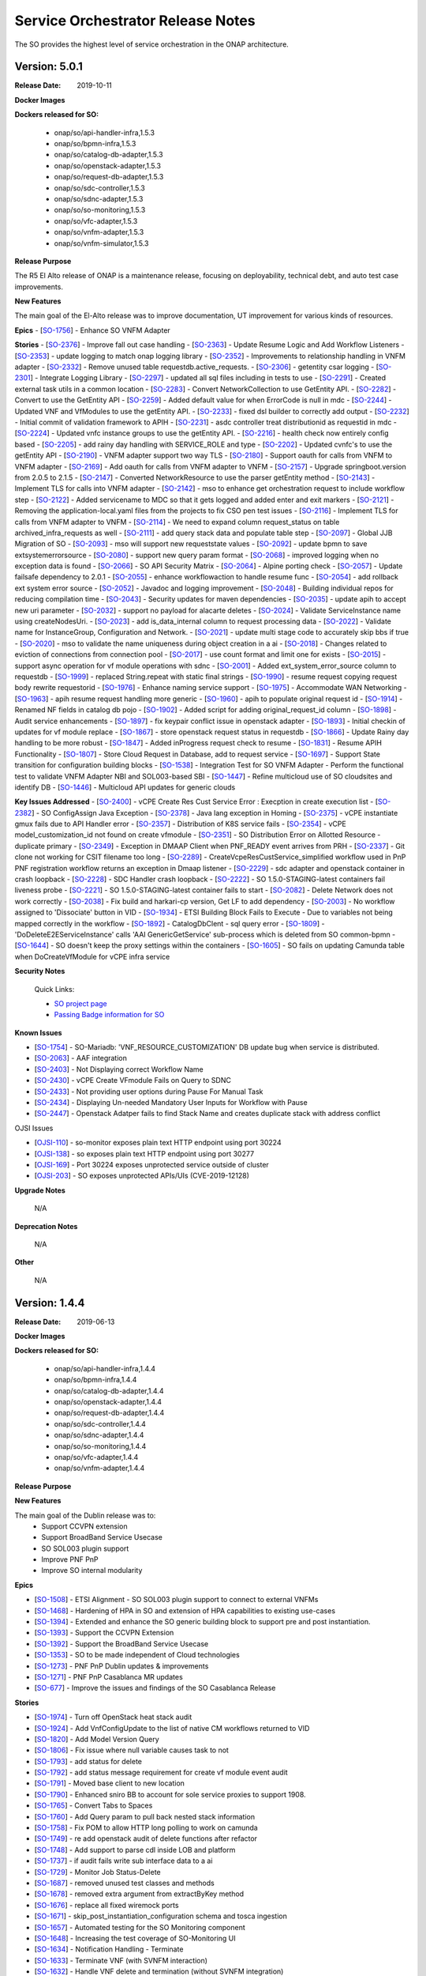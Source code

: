 .. This work is licensed under a Creative Commons Attribution 4.0 International License.
.. http://creativecommons.org/licenses/by/4.0
.. Copyright 2018 Huawei Intellectual Property.  All rights reserved.


Service Orchestrator Release Notes
==================================

The SO provides the highest level of service orchestration in the ONAP architecture.

Version: 5.0.1
-----------------------

:Release Date: 2019-10-11

**Docker Images**

**Dockers released for SO:**

 - onap/so/api-handler-infra,1.5.3
 - onap/so/bpmn-infra,1.5.3
 - onap/so/catalog-db-adapter,1.5.3
 - onap/so/openstack-adapter,1.5.3
 - onap/so/request-db-adapter,1.5.3
 - onap/so/sdc-controller,1.5.3
 - onap/so/sdnc-adapter,1.5.3
 - onap/so/so-monitoring,1.5.3
 - onap/so/vfc-adapter,1.5.3
 - onap/so/vnfm-adapter,1.5.3
 - onap/so/vnfm-simulator,1.5.3

**Release Purpose**

The R5 El Alto release of ONAP is a maintenance release, focusing on deployability, technical debt, and auto test case improvements.

**New Features**

The main goal of the El-Alto release was to improve documentation, UT improvement for various kinds of resources.

**Epics**
-  [`SO-1756 <https://jira.onap.org/browse/SO-1756>`__\ ] - Enhance SO VNFM Adapter

**Stories**
-  [`SO-2376 <https://jira.onap.org/browse/SO-2376>`__\ ] - Improve fall out case handling
-  [`SO-2363 <https://jira.onap.org/browse/SO-2363>`__\ ] - Update Resume Logic and Add Workflow Listeners
-  [`SO-2353 <https://jira.onap.org/browse/SO-2353>`__\ ] - update logging to match onap logging library
-  [`SO-2352 <https://jira.onap.org/browse/SO-2352>`__\ ] - Improvements to relationship handling in VNFM adapter
-  [`SO-2332 <https://jira.onap.org/browse/SO-2332>`__\ ] - Remove unused table requestdb.active_requests.
-  [`SO-2306 <https://jira.onap.org/browse/SO-2306>`__\ ] - getentity csar logging
-  [`SO-2301 <https://jira.onap.org/browse/SO-2301>`__\ ] - Integrate Logging Library
-  [`SO-2297 <https://jira.onap.org/browse/SO-2297>`__\ ] - updated all sql files including in tests to use
-  [`SO-2291 <https://jira.onap.org/browse/SO-2291>`__\ ] - Created external task utils in a common location
-  [`SO-2283 <https://jira.onap.org/browse/SO-2283>`__\ ] - Convert NetworkCollection to use GetEntity API.
-  [`SO-2282 <https://jira.onap.org/browse/SO-2282>`__\ ] - Convert to use the GetEntity API
-  [`SO-2259 <https://jira.onap.org/browse/SO-2259>`__\ ] - Added default value for when ErrorCode is null in mdc
-  [`SO-2244 <https://jira.onap.org/browse/SO-2244>`__\ ] - Updated VNF and VfModules to use the getEntity API.
-  [`SO-2233 <https://jira.onap.org/browse/SO-2233>`__\ ] - fixed dsl builder to correctly add output
-  [`SO-2232 <https://jira.onap.org/browse/SO-2232>`__\ ] - Initial commit of validation framework to APIH
-  [`SO-2231 <https://jira.onap.org/browse/SO-2231>`__\ ] - asdc controller treat distributionid as requestid in mdc
-  [`SO-2224 <https://jira.onap.org/browse/SO-2224>`__\ ] - Updated vnfc instance groups to use the getEntity API.
-  [`SO-2216 <https://jira.onap.org/browse/SO-2216>`__\ ] - health check now entirely config based
-  [`SO-2205 <https://jira.onap.org/browse/SO-2205>`__\ ] - add rainy day handling with SERVICE_ROLE and type
-  [`SO-2202 <https://jira.onap.org/browse/SO-2202>`__\ ] - Updated cvnfc's to use the getEntity API
-  [`SO-2190 <https://jira.onap.org/browse/SO-2190>`__\ ] - VNFM adapter support two way TLS
-  [`SO-2180 <https://jira.onap.org/browse/SO-2180>`__\ ] - Support oauth for calls from VNFM to VNFM adapter
-  [`SO-2169 <https://jira.onap.org/browse/SO-2169>`__\ ] - Add oauth for calls from VNFM adapter to VNFM
-  [`SO-2157 <https://jira.onap.org/browse/SO-2157>`__\ ] - Upgrade springboot.version from 2.0.5 to 2.1.5
-  [`SO-2147 <https://jira.onap.org/browse/SO-2147>`__\ ] - Converted NetworkResource to use the parser getEntity method
-  [`SO-2143 <https://jira.onap.org/browse/SO-2143>`__\ ] - Implement TLS for calls into VNFM adapter
-  [`SO-2142 <https://jira.onap.org/browse/SO-2142>`__\ ] - mso to enhance get orchestration request to include workflow step
-  [`SO-2122 <https://jira.onap.org/browse/SO-2122>`__\ ] - Added servicename to MDC so that it gets logged and added enter and exit markers
-  [`SO-2121 <https://jira.onap.org/browse/SO-2121>`__\ ] - Removing the application-local.yaml files from the projects to fix CSO pen test issues
-  [`SO-2116 <https://jira.onap.org/browse/SO-2116>`__\ ] - Implement TLS for calls from VNFM adapter to VNFM
-  [`SO-2114 <https://jira.onap.org/browse/SO-2114>`__\ ] - We need to expand column request_status on table archived_infra_requests as well
-  [`SO-2111 <https://jira.onap.org/browse/SO-2111>`__\ ] - add query stack data and populate table step
-  [`SO-2097 <https://jira.onap.org/browse/SO-2097>`__\ ] - Global JJB Migration of SO
-  [`SO-2093 <https://jira.onap.org/browse/SO-2093>`__\ ] - mso will support new requeststate values
-  [`SO-2092 <https://jira.onap.org/browse/SO-2092>`__\ ] - update bpmn to save extsystemerrorsource
-  [`SO-2080 <https://jira.onap.org/browse/SO-2080>`__\ ] - support new query param format
-  [`SO-2068 <https://jira.onap.org/browse/SO-2068>`__\ ] - improved logging when no exception data is found
-  [`SO-2066 <https://jira.onap.org/browse/SO-2066>`__\ ] - SO API Security Matrix
-  [`SO-2064 <https://jira.onap.org/browse/SO-2064>`__\ ] - Alpine porting check
-  [`SO-2057 <https://jira.onap.org/browse/SO-2057>`__\ ] - Update failsafe dependency to 2.0.1
-  [`SO-2055 <https://jira.onap.org/browse/SO-2055>`__\ ] - enhance workflowaction to handle resume func
-  [`SO-2054 <https://jira.onap.org/browse/SO-2054>`__\ ] - add rollback ext system error source
-  [`SO-2052 <https://jira.onap.org/browse/SO-2052>`__\ ] - Javadoc and logging improvement
-  [`SO-2048 <https://jira.onap.org/browse/SO-2048>`__\ ] - Building individual repos for reducing compilation time
-  [`SO-2043 <https://jira.onap.org/browse/SO-2043>`__\ ] - Security updates for maven dependencies
-  [`SO-2035 <https://jira.onap.org/browse/SO-2035>`__\ ] - update apih to accept new uri parameter
-  [`SO-2032 <https://jira.onap.org/browse/SO-2032>`__\ ] - support no payload for alacarte deletes
-  [`SO-2024 <https://jira.onap.org/browse/SO-2024>`__\ ] - Validate ServiceInstance name using createNodesUri.
-  [`SO-2023 <https://jira.onap.org/browse/SO-2023>`__\ ] - add is_data_internal column to request processing data
-  [`SO-2022 <https://jira.onap.org/browse/SO-2022>`__\ ] - Validate name for InstanceGroup, Configuration and Network.
-  [`SO-2021 <https://jira.onap.org/browse/SO-2021>`__\ ] - update multi stage code to accurately skip bbs if true
-  [`SO-2020 <https://jira.onap.org/browse/SO-2020>`__\ ] - mso to validate the name uniqueness during object creation in a ai
-  [`SO-2018 <https://jira.onap.org/browse/SO-2018>`__\ ] - Changes related to eviction of connections from connection pool
-  [`SO-2017 <https://jira.onap.org/browse/SO-2017>`__\ ] - use count format and limit one for exists
-  [`SO-2015 <https://jira.onap.org/browse/SO-2015>`__\ ] - support async operation for vf module operations with sdnc
-  [`SO-2001 <https://jira.onap.org/browse/SO-2001>`__\ ] - Added ext_system_error_source column to requestdb
-  [`SO-1999 <https://jira.onap.org/browse/SO-1999>`__\ ] - replaced String.repeat with static final strings
-  [`SO-1990 <https://jira.onap.org/browse/SO-1990>`__\ ] - resume request copying request body rewrite requestorid
-  [`SO-1976 <https://jira.onap.org/browse/SO-1976>`__\ ] - Enhance naming service support
-  [`SO-1975 <https://jira.onap.org/browse/SO-1975>`__\ ] - Accommodate WAN Networking
-  [`SO-1963 <https://jira.onap.org/browse/SO-1963>`__\ ] - apih resume request handling more generic
-  [`SO-1960 <https://jira.onap.org/browse/SO-1960>`__\ ] - apih to populate original request id
-  [`SO-1914 <https://jira.onap.org/browse/SO-1914>`__\ ] - Renamed NF fields in catalog db pojo
-  [`SO-1902 <https://jira.onap.org/browse/SO-1902>`__\ ] - Added script for adding original_request_id column
-  [`SO-1898 <https://jira.onap.org/browse/SO-1898>`__\ ] - Audit service enhancements
-  [`SO-1897 <https://jira.onap.org/browse/SO-1897>`__\ ] - fix keypair conflict issue in openstack adapter
-  [`SO-1893 <https://jira.onap.org/browse/SO-1893>`__\ ] - Initial checkin of updates for vf module replace
-  [`SO-1867 <https://jira.onap.org/browse/SO-1867>`__\ ] - store openstack request status in requestdb
-  [`SO-1866 <https://jira.onap.org/browse/SO-1866>`__\ ] - Update Rainy day handling to be more robust
-  [`SO-1847 <https://jira.onap.org/browse/SO-1847>`__\ ] - Added inProgress request check to resume
-  [`SO-1831 <https://jira.onap.org/browse/SO-1831>`__\ ] - Resume APIH Functionality
-  [`SO-1807 <https://jira.onap.org/browse/SO-1807>`__\ ] - Store Cloud Request in Database, add to request service
-  [`SO-1697 <https://jira.onap.org/browse/SO-1697>`__\ ] - Support State transition for configuration building blocks
-  [`SO-1538 <https://jira.onap.org/browse/SO-1538>`__\ ] - Integration Test for SO VNFM Adapter - Perform the functional test to validate VNFM Adapter NBI and SOL003-based SBI
-  [`SO-1447 <https://jira.onap.org/browse/SO-1447>`__\ ] - Refine multicloud use of SO cloudsites and identify DB
-  [`SO-1446 <https://jira.onap.org/browse/SO-1446>`__\ ] - Multicloud API updates for generic clouds

**Key Issues Addressed**
-  [`SO-2400 <https://jira.onap.org/browse/SO-2400>`__\ ] - vCPE Create Res Cust Service Error : Execption in create execution list
-  [`SO-2382 <https://jira.onap.org/browse/SO-2382>`__\ ] - SO ConfigAssign Java Exception
-  [`SO-2378 <https://jira.onap.org/browse/SO-2378>`__\ ] - Java lang exception in Homing
-  [`SO-2375 <https://jira.onap.org/browse/SO-2375>`__\ ] - vCPE instantiate gmux fails due to API Handler error
-  [`SO-2357 <https://jira.onap.org/browse/SO-2357>`__\ ] - Distribution of K8S service fails
-  [`SO-2354 <https://jira.onap.org/browse/SO-2354>`__\ ] - vCPE model_customization_id not found on create vfmodule
-  [`SO-2351 <https://jira.onap.org/browse/SO-2351>`__\ ] - SO Distribution Error on Allotted Resource - duplicate primary
-  [`SO-2349 <https://jira.onap.org/browse/SO-2349>`__\ ] - Exception in DMAAP Client when PNF_READY event arrives from PRH
-  [`SO-2337 <https://jira.onap.org/browse/SO-2337>`__\ ] - Git clone not working for CSIT filename too long
-  [`SO-2289 <https://jira.onap.org/browse/SO-2289>`__\ ] - CreateVcpeResCustService_simplified workflow used in PnP PNF registration workflow returns an exception in Dmaap listener
-  [`SO-2229 <https://jira.onap.org/browse/SO-2229>`__\ ] - sdc adapter and openstack container in crash loopback
-  [`SO-2228 <https://jira.onap.org/browse/SO-2228>`__\ ] - SDC Handler crash loopback
-  [`SO-2222 <https://jira.onap.org/browse/SO-2222>`__\ ] - SO 1.5.0-STAGING-latest containers fail liveness probe
-  [`SO-2221 <https://jira.onap.org/browse/SO-2221>`__\ ] - SO 1.5.0-STAGING-latest container fails to start
-  [`SO-2082 <https://jira.onap.org/browse/SO-2082>`__\ ] - Delete Network does not work correctly
-  [`SO-2038 <https://jira.onap.org/browse/SO-2038>`__\ ] - Fix build and harkari-cp version, Get LF to add dependency
-  [`SO-2003 <https://jira.onap.org/browse/SO-2003>`__\ ] - No workflow assigned to 'Dissociate' button in VID
-  [`SO-1934 <https://jira.onap.org/browse/SO-1934>`__\ ] - ETSI Building Block Fails to Execute - Due to variables not being mapped correctly in the workflow
-  [`SO-1892 <https://jira.onap.org/browse/SO-1892>`__\ ] - CatalogDbClent -  sql query error
-  [`SO-1809 <https://jira.onap.org/browse/SO-1809>`__\ ] - 'DoDeleteE2EServiceInstance' calls 'AAI GenericGetService' sub-process which is deleted from SO common-bpmn
-  [`SO-1644 <https://jira.onap.org/browse/SO-1644>`__\ ] - SO doesn't keep the proxy settings within the containers
-  [`SO-1605 <https://jira.onap.org/browse/SO-1605>`__\ ] - SO fails on updating Camunda table when DoCreateVfModule for vCPE infra service

**Security Notes**

 Quick Links:

 - `SO project page <https://wiki.onap.org/display/DW/Service+Orchestrator+Project>`_
 - `Passing Badge information for SO <https://bestpractices.coreinfrastructure.org/en/projects/1702>`_


**Known Issues**

-  [`SO-1754 <https://jira.onap.org/browse/SO-1754>`__\ ] - SO-Mariadb: 'VNF_RESOURCE_CUSTOMIZATION' DB update bug when service is distributed.
-  [`SO-2063 <https://jira.onap.org/browse/SO-2063>`__\ ] - AAF integration
-  [`SO-2403 <https://jira.onap.org/browse/SO-2403>`__\ ] - Not Displaying correct Workflow Name
-  [`SO-2430 <https://jira.onap.org/browse/SO-2430>`__\ ] - vCPE Create VFmodule Fails on Query to SDNC
-  [`SO-2433 <https://jira.onap.org/browse/SO-2433>`__\ ] - Not providing user options during Pause For Manual Task
-  [`SO-2434 <https://jira.onap.org/browse/SO-2434>`__\ ] - Displaying Un-needed Mandatory User Inputs for Workflow with Pause
-  [`SO-2447 <https://jira.onap.org/browse/SO-2447>`__\ ] - Openstack Adatper fails to find Stack Name and creates duplicate stack with address conflict

OJSI Issues

-  [`OJSI-110 <https://jira.onap.org/browse/OJSI-110>`__\ ] - so-monitor exposes plain text HTTP endpoint using port 30224
-  [`OJSI-138 <https://jira.onap.org/browse/OJSI-138>`__\ ] - so exposes plain text HTTP endpoint using port 30277
-  [`OJSI-169 <https://jira.onap.org/browse/OJSI-169>`__\ ] - Port 30224 exposes unprotected service outside of cluster
-  [`OJSI-203 <https://jira.onap.org/browse/OJSI-203>`__\ ] - SO exposes unprotected APIs/UIs (CVE-2019-12128)


**Upgrade Notes**

	N/A

**Deprecation Notes**

	N/A

**Other**

	N/A


Version: 1.4.4
-----------------------

:Release Date: 2019-06-13

**Docker Images**

**Dockers released for SO:**

 - onap/so/api-handler-infra,1.4.4
 - onap/so/bpmn-infra,1.4.4
 - onap/so/catalog-db-adapter,1.4.4
 - onap/so/openstack-adapter,1.4.4
 - onap/so/request-db-adapter,1.4.4
 - onap/so/sdc-controller,1.4.4
 - onap/so/sdnc-adapter,1.4.4
 - onap/so/so-monitoring,1.4.4
 - onap/so/vfc-adapter,1.4.4
 - onap/so/vnfm-adapter,1.4.4

**Release Purpose**


**New Features**

The main goal of the Dublin release was to:
    - Support CCVPN extension
    - Support BroadBand Service Usecase
    - SO SOL003 plugin support
    - Improve PNF PnP
    - Improve SO internal modularity

**Epics**

-  [`SO-1508 <https://jira.onap.org/browse/SO-1508>`__\ ] - ETSI Alignment - SO SOL003 plugin support to connect to external VNFMs
-  [`SO-1468 <https://jira.onap.org/browse/SO-1468>`__\ ] - Hardening of HPA in SO and extension of HPA capabilities to existing use-cases
-  [`SO-1394 <https://jira.onap.org/browse/SO-1394>`__\ ] - Extended and enhance the SO generic building block to support pre and post instantiation.
-  [`SO-1393 <https://jira.onap.org/browse/SO-1393>`__\ ] - Support the CCVPN Extension
-  [`SO-1392 <https://jira.onap.org/browse/SO-1392>`__\ ] - Support the BroadBand Service Usecase
-  [`SO-1353 <https://jira.onap.org/browse/SO-1353>`__\ ] - SO to be made independent of Cloud technologies
-  [`SO-1273 <https://jira.onap.org/browse/SO-1273>`__\ ] - PNF PnP Dublin updates & improvements
-  [`SO-1271 <https://jira.onap.org/browse/SO-1271>`__\ ] - PNF PnP Casablanca MR updates
-  [`SO-677  <https://jira.onap.org/browse/SO-677>`__\ ] - Improve the issues and findings of the SO Casablanca Release

**Stories**

-  [`SO-1974 <https://jira.onap.org/browse/SO-1974>`__\ ] - Turn off OpenStack heat stack audit
-  [`SO-1924 <https://jira.onap.org/browse/SO-1924>`__\ ] - Add VnfConfigUpdate to the list of native CM workflows returned to VID
-  [`SO-1820 <https://jira.onap.org/browse/SO-1820>`__\ ] - Add Model Version Query
-  [`SO-1806 <https://jira.onap.org/browse/SO-1806>`__\ ] - Fix issue where null variable causes task to not
-  [`SO-1793 <https://jira.onap.org/browse/SO-1793>`__\ ] - add status for delete
-  [`SO-1792 <https://jira.onap.org/browse/SO-1792>`__\ ] - add status message requirement for create vf module event audit
-  [`SO-1791 <https://jira.onap.org/browse/SO-1791>`__\ ] - Moved base client to new location
-  [`SO-1790 <https://jira.onap.org/browse/SO-1790>`__\ ] - Enhanced sniro BB to account for sole service proxies to support 1908.
-  [`SO-1765 <https://jira.onap.org/browse/SO-1765>`__\ ] - Convert Tabs to Spaces
-  [`SO-1760 <https://jira.onap.org/browse/SO-1760>`__\ ] - Add Query param to pull back nested stack information
-  [`SO-1758 <https://jira.onap.org/browse/SO-1758>`__\ ] - Fix POM to allow HTTP long polling to work on camunda
-  [`SO-1749 <https://jira.onap.org/browse/SO-1749>`__\ ] - re add openstack audit of delete functions after refactor
-  [`SO-1748 <https://jira.onap.org/browse/SO-1748>`__\ ] - Add support to parse cdl inside LOB and platform
-  [`SO-1737 <https://jira.onap.org/browse/SO-1737>`__\ ] - if audit fails write sub interface data to a ai
-  [`SO-1729 <https://jira.onap.org/browse/SO-1729>`__\ ] - Monitor Job Status-Delete
-  [`SO-1687 <https://jira.onap.org/browse/SO-1687>`__\ ] - removed unused test classes and methods
-  [`SO-1678 <https://jira.onap.org/browse/SO-1678>`__\ ] - removed extra argument from extractByKey method
-  [`SO-1676 <https://jira.onap.org/browse/SO-1676>`__\ ] - replace all fixed wiremock ports
-  [`SO-1671 <https://jira.onap.org/browse/SO-1671>`__\ ] - skip_post_instantiation_configuration schema and tosca ingestion
-  [`SO-1657 <https://jira.onap.org/browse/SO-1657>`__\ ] - Automated testing for the SO Monitoring component
-  [`SO-1648 <https://jira.onap.org/browse/SO-1648>`__\ ] - Increasing the test coverage of SO-Monitoring UI
-  [`SO-1634 <https://jira.onap.org/browse/SO-1634>`__\ ] - Notification Handling - Terminate
-  [`SO-1633 <https://jira.onap.org/browse/SO-1633>`__\ ] - Terminate VNF (with SVNFM interaction)
-  [`SO-1632 <https://jira.onap.org/browse/SO-1632>`__\ ] - Handle VNF delete and termination (without SVNFM integration)
-  [`SO-1630 <https://jira.onap.org/browse/SO-1630>`__\ ] - Monitor Job Status-Create
-  [`SO-1629 <https://jira.onap.org/browse/SO-1629>`__\ ] - Notification Handling - Instantiate
-  [`SO-1628 <https://jira.onap.org/browse/SO-1628>`__\ ] - Handle Notification Subscription
-  [`SO-1627 <https://jira.onap.org/browse/SO-1627>`__\ ] - Create relationship between esr-vnfm and generic-vnf in AAI
-  [`SO-1626 <https://jira.onap.org/browse/SO-1626>`__\ ] - Monitor Node Status
-  [`SO-1625 <https://jira.onap.org/browse/SO-1625>`__\ ] - Handle Grant Request (Without Homing/OOF)
-  [`SO-1624 <https://jira.onap.org/browse/SO-1624>`__\ ] - Instantiate VNF (with SVNFM Interaction)
-  [`SO-1623 <https://jira.onap.org/browse/SO-1623>`__\ ] - Handle Create VNF request in VNFM adapter
-  [`SO-1622 <https://jira.onap.org/browse/SO-1622>`__\ ] - Check for existing VNF (with SVNFM Interaction)
-  [`SO-1621 <https://jira.onap.org/browse/SO-1621>`__\ ] - Create placeholder implementation for create VNF (without SVNFM interaction)
-  [`SO-1620 <https://jira.onap.org/browse/SO-1620>`__\ ] - Create Shell Adapter
-  [`SO-1619 <https://jira.onap.org/browse/SO-1619>`__\ ] - Create SO VNFM Adapter Northbound Interface using Swagger
-  [`SO-1618 <https://jira.onap.org/browse/SO-1618>`__\ ] - SVNFM Simulator
-  [`SO-1616 <https://jira.onap.org/browse/SO-1616>`__\ ] - Add instance group support to SO
-  [`SO-1604 <https://jira.onap.org/browse/SO-1604>`__\ ] - SO Catalog Enhancement to support CDS Meta Data for VNF/PNF and PNF Tosca Ingestion
-  [`SO-1598 <https://jira.onap.org/browse/SO-1598>`__\ ] - add equals and hashcode support to dslquerybuilder
-  [`SO-1597 <https://jira.onap.org/browse/SO-1597>`__\ ] - improvements to audit inventory feature
-  [`SO-1596 <https://jira.onap.org/browse/SO-1596>`__\ ] - query clients now have more useable result methods
-  [`SO-1590 <https://jira.onap.org/browse/SO-1590>`__\ ] - skip cloud region validation for 1906
-  [`SO-1589 <https://jira.onap.org/browse/SO-1589>`__\ ] - flow validators can now be skipped via an annotation
-  [`SO-1582 <https://jira.onap.org/browse/SO-1582>`__\ ] - vnf spin up gr api vnf s base module fails
-  [`SO-1573 <https://jira.onap.org/browse/SO-1573>`__\ ] - Abstract for CDS Implementation
-  [`SO-1569 <https://jira.onap.org/browse/SO-1569>`__\ ] - do not attempt to commit empty transactions
-  [`SO-1538 <https://jira.onap.org/browse/SO-1538>`__\ ] - Integration Test for SO VNFM Adapter - Perform the functional test to validate VNFM Adapter NBI and SOL003-based SBI
-  [`SO-1534 <https://jira.onap.org/browse/SO-1534>`__\ ] - Create Pre Building Block validator to check if cloud-region orchestration-disabled is true
-  [`SO-1533 <https://jira.onap.org/browse/SO-1533>`__\ ] - flowvaldiator will allow more flexible filtering
-  [`SO-1512 <https://jira.onap.org/browse/SO-1512>`__\ ] - Added Camunda migration scripts and updated camunda springboot version
-  [`SO-1506 <https://jira.onap.org/browse/SO-1506>`__\ ] - E2E Automation - Extend PNF workflow with post-instantiation configuration
-  [`SO-1501 <https://jira.onap.org/browse/SO-1501>`__\ ] - add new functionality to aai client
-  [`SO-1495 <https://jira.onap.org/browse/SO-1495>`__\ ] - made max retries configurable via mso config repo
-  [`SO-1493 <https://jira.onap.org/browse/SO-1493>`__\ ] - restructure a&ai client
-  [`SO-1487 <https://jira.onap.org/browse/SO-1487>`__\ ] - added license headers to various java files
-  [`SO-1485 <https://jira.onap.org/browse/SO-1485>`__\ ] - add DSL endpoint support to A&AI Client
-  [`SO-1483 <https://jira.onap.org/browse/SO-1483>`__\ ] - SO to support a new GRPC client for container to container communication
-  [`SO-1482 <https://jira.onap.org/browse/SO-1482>`__\ ] - SO Generic Building Block to support config deploy action for CONFIGURE Step
-  [`SO-1481 <https://jira.onap.org/browse/SO-1481>`__\ ] - Generic Bulding block for assign shall trigger controller for config assign action
-  [`SO-1477 <https://jira.onap.org/browse/SO-1477>`__\ ] - AAF support for SO
-  [`SO-1476 <https://jira.onap.org/browse/SO-1476>`__\ ] - Do not process vf module being created when building an index
-  [`SO-1475 <https://jira.onap.org/browse/SO-1475>`__\ ] - store raw distribution notification in db
-  [`SO-1474 <https://jira.onap.org/browse/SO-1474>`__\ ] - Test Issue
-  [`SO-1469 <https://jira.onap.org/browse/SO-1469>`__\ ] - Refactor OOF Homing to Java
-  [`SO-1462 <https://jira.onap.org/browse/SO-1462>`__\ ] - Clean up AT&T Acronyms from Unit tests for audit
-  [`SO-1459 <https://jira.onap.org/browse/SO-1459>`__\ ] - add maven build properties to spring actuator
-  [`SO-1456 <https://jira.onap.org/browse/SO-1456>`__\ ] - prototype fetching resources from openstack and compare to a ai
-  [`SO-1452 <https://jira.onap.org/browse/SO-1452>`__\ ] - added list of flows to execution for cockpit
-  [`SO-1451 <https://jira.onap.org/browse/SO-1451>`__\ ] - Updated the SDC API call with the ECOMP OE from AAI
-  [`SO-1450 <https://jira.onap.org/browse/SO-1450>`__\ ] - support for secure communications between SO and Multicloud
-  [`SO-1447 <https://jira.onap.org/browse/SO-1447>`__\ ] - Refine multicloud use of SO cloudsites and identify DB
-  [`SO-1446 <https://jira.onap.org/browse/SO-1446>`__\ ] - Multicloud API updates for generic clouds
-  [`SO-1445 <https://jira.onap.org/browse/SO-1445>`__\ ] - Multicloud support for volume groups and networks
-  [`SO-1444 <https://jira.onap.org/browse/SO-1444>`__\ ] - AAI update after vfmodule creation
-  [`SO-1443 <https://jira.onap.org/browse/SO-1443>`__\ ] - Prepare user_directives for multicloud API
-  [`SO-1442 <https://jira.onap.org/browse/SO-1442>`__\ ] - Prepare sdnc_directives for multicloud API
-  [`SO-1441 <https://jira.onap.org/browse/SO-1441>`__\ ] - Handle distribution of service with generic cloud artifacts
-  [`SO-1436 <https://jira.onap.org/browse/SO-1436>`__\ ] - removed unnecessary repository from pom.xml
-  [`SO-1432 <https://jira.onap.org/browse/SO-1432>`__\ ] - duplicate add custom object support to a ai client
-  [`SO-1431 <https://jira.onap.org/browse/SO-1431>`__\ ] - Test issue 1
-  [`SO-1429 <https://jira.onap.org/browse/SO-1429>`__\ ] - add custom object support to a ai client
-  [`SO-1427 <https://jira.onap.org/browse/SO-1427>`__\ ] - Fix to include alloc pool from dhcpStart/end on reqs
-  [`SO-1426 <https://jira.onap.org/browse/SO-1426>`__\ ] - Upgraded tosca parser to version 1.4.8 and updated imports
-  [`SO-1425 <https://jira.onap.org/browse/SO-1425>`__\ ] - Re-Factor DMAAP Credentials to use encrypted auth
-  [`SO-1421 <https://jira.onap.org/browse/SO-1421>`__\ ] - Support for SO->ExtAPI interface/API
-  [`SO-1414 <https://jira.onap.org/browse/SO-1414>`__\ ] - update all inprogress checks in apih handler
-  [`SO-1413 <https://jira.onap.org/browse/SO-1413>`__\ ] - replaced org.mockito.Matchers with ArgumentMatchers
-  [`SO-1411 <https://jira.onap.org/browse/SO-1411>`__\ ] - Test Issue
-  [`SO-1409 <https://jira.onap.org/browse/SO-1409>`__\ ] - added in validation for number of keys provided
-  [`SO-1405 <https://jira.onap.org/browse/SO-1405>`__\ ] - apih infra shall ensure data for si matches on macro requests
-  [`SO-1404 <https://jira.onap.org/browse/SO-1404>`__\ ] - covert sync calls for create and delete network to async
-  [`SO-1395 <https://jira.onap.org/browse/SO-1395>`__\ ] - E2E Automation - PreInstatition and PostInstatition use cases
-  [`SO-1389 <https://jira.onap.org/browse/SO-1389>`__\ ] - added mso-request-id when calling SDNCHandler subflow
-  [`SO-1388 <https://jira.onap.org/browse/SO-1388>`__\ ] - descriptive messages now returned by validator
-  [`SO-1387 <https://jira.onap.org/browse/SO-1387>`__\ ] - naming ms client fixes
-  [`SO-1385 <https://jira.onap.org/browse/SO-1385>`__\ ] - removed retired A&AI versions from codebase
-  [`SO-1384 <https://jira.onap.org/browse/SO-1384>`__\ ] - sdnc handler was not sending workflow exception upwards
-  [`SO-1383 <https://jira.onap.org/browse/SO-1383>`__\ ] - refactored validator to be more generic
-  [`SO-1381 <https://jira.onap.org/browse/SO-1381>`__\ ] - Quality of Life logging improvements
-  [`SO-1380 <https://jira.onap.org/browse/SO-1380>`__\ ] - Service Proxy Consolidation
-  [`SO-1379 <https://jira.onap.org/browse/SO-1379>`__\ ] - Add validation for vnfs before WorkflowAction starts
-  [`SO-1378 <https://jira.onap.org/browse/SO-1378>`__\ ] - get subnet sequence number from A&AI
-  [`SO-1377 <https://jira.onap.org/browse/SO-1377>`__\ ] - Re-enable Actuator for Springboot 2.0
-  [`SO-1376 <https://jira.onap.org/browse/SO-1376>`__\ ] - Created sniro request pojos for homingV2 flow
-  [`SO-1370 <https://jira.onap.org/browse/SO-1370>`__\ ] - Preparation for next scale-out after successful instantiation of the current scale-out operation
-  [`SO-1369 <https://jira.onap.org/browse/SO-1369>`__\ ] - Processing of configuration parameters during instantiation and scale-out
-  [`SO-1368 <https://jira.onap.org/browse/SO-1368>`__\ ] - VNF Health check during scale-out to be made as a separate workflow
-  [`SO-1367 <https://jira.onap.org/browse/SO-1367>`__\ ] - Invoke the APP-C service configuration API after E2E Service instantiation
-  [`SO-1366 <https://jira.onap.org/browse/SO-1366>`__\ ] - SO Workflow need to call configure API during instantiation
-  [`SO-1362 <https://jira.onap.org/browse/SO-1362>`__\ ] - Changed the MDC sourcing from LoggingInterceptor to JaxRsFilterLogging.
-  [`SO-1346 <https://jira.onap.org/browse/SO-1346>`__\ ] - Use SLF4J/Logback, instead of Log4J
-  [`SO-1307 <https://jira.onap.org/browse/SO-1307>`__\ ] - Add Headers
-  [`SO-1295 <https://jira.onap.org/browse/SO-1295>`__\ ] - Update SDNC client Version in POM
-  [`SO-1293 <https://jira.onap.org/browse/SO-1293>`__\ ] - Vnf Recreate
-  [`SO-1290 <https://jira.onap.org/browse/SO-1290>`__\ ] - Update orchestrationrequest response
-  [`SO-1288 <https://jira.onap.org/browse/SO-1288>`__\ ] - Enhance GRM Clients to use encrypted auth loading
-  [`SO-1287 <https://jira.onap.org/browse/SO-1287>`__\ ] - Change all SDNC Calls in GR_API
-  [`SO-1284 <https://jira.onap.org/browse/SO-1284>`__\ ] - Create Relationship between Vnf and Tenant
-  [`SO-1283 <https://jira.onap.org/browse/SO-1283>`__\ ] - Fix GR_API cloud info retrieval
-  [`SO-1282 <https://jira.onap.org/browse/SO-1282>`__\ ] - Update Alacarte Logic for Recreate Flow
-  [`SO-1279 <https://jira.onap.org/browse/SO-1279>`__\ ] - Replaced the VNFC hardcoded Function
-  [`SO-1278 <https://jira.onap.org/browse/SO-1278>`__\ ] - Move all ecomp.mso properties to org.onap.so
-  [`SO-1276 <https://jira.onap.org/browse/SO-1276>`__\ ] - Add Cloud_Owner to northbound request table
-  [`SO-1275 <https://jira.onap.org/browse/SO-1275>`__\ ] - Resolve path issues
-  [`SO-1274 <https://jira.onap.org/browse/SO-1274>`__\ ] - CreateAndUpdatePNFResource workflow:: Associate PNF instance
-  [`SO-1272 <https://jira.onap.org/browse/SO-1272>`__\ ] - Use UUID to fill pnf-id in PNF PnP sub-flow
-  [`SO-1270 <https://jira.onap.org/browse/SO-1270>`__\ ] - Add New A&AI objects
-  [`SO-1269 <https://jira.onap.org/browse/SO-1269>`__\ ] - Add serviceRole to MSO SNIRO Interface
-  [`SO-1260 <https://jira.onap.org/browse/SO-1260>`__\ ] - Add support for naming service
-  [`SO-1233 <https://jira.onap.org/browse/SO-1233>`__\ ] - Added service role to sniro request when not null
-  [`SO-1232 <https://jira.onap.org/browse/SO-1232>`__\ ] - Switch to SpringAutoDeployment rather than processes.xml
-  [`SO-1229 <https://jira.onap.org/browse/SO-1229>`__\ ] - Remove all usage of AlarmLogger
-  [`SO-1228 <https://jira.onap.org/browse/SO-1228>`__\ ] - Limit Number of Occurs for security reasons
-  [`SO-1227 <https://jira.onap.org/browse/SO-1227>`__\ ] - Remove Swagger UI due to security scan concerns
-  [`SO-1226 <https://jira.onap.org/browse/SO-1226>`__\ ] - changed assign vnf sdnc to use the async subflow
-  [`SO-1225 <https://jira.onap.org/browse/SO-1225>`__\ ] - Add Keystone V3 Support
-  [`SO-1207 <https://jira.onap.org/browse/SO-1207>`__\ ] - accept a la carte create instance group request from vid
-  [`SO-1206 <https://jira.onap.org/browse/SO-1206>`__\ ] - Added groupInstanceId and groupInstanceName columns
-  [`SO-1205 <https://jira.onap.org/browse/SO-1205>`__\ ] - separate error status from progression status in req db
-  [`SO-806 <https://jira.onap.org/browse/SO-806>`__\ ] - SO PNF PnP workflow shall not set "in-maint" AAI flag
-  [`SO-798 <https://jira.onap.org/browse/SO-798>`__\ ] - Externalize the PNF PnP workflow 鈥?as a Service Instance Deployment workflow 鈥?adding the Controller
-  [`SO-747 <https://jira.onap.org/browse/SO-747>`__\ ] - POC - Enable SO use of Multicloud Generic VNF Instantiation API
-  [`SO-700 <https://jira.onap.org/browse/SO-700>`__\ ] - SO should be able to support CCVPN service assurance
-  [`SO-588 <https://jira.onap.org/browse/SO-588>`__\ ] - Automate robot heatbridge manual step to add VF Module stack resources in AAI
-  [`SO-18 <https://jira.onap.org/browse/SO-18>`__\ ] - Keystone v3 Support in MSO
-  [`SO-12 <https://jira.onap.org/browse/SO-12>`__\ ] - Support Ocata apis
-  [`SO-10 <https://jira.onap.org/browse/SO-10>`__\ ] - Deploy a MSO high availability environment
-  [`SO-7 <https://jira.onap.org/browse/SO-7>`__\ ] - Move modified openstack library to common functions repos
-  [`SO-6 <https://jira.onap.org/browse/SO-6>`__\ ] - Document how to change username/password for UIs


**Security Notes**
 SO code has been formally scanned during build time using NexusIQ and all Critical vulnerabilities have been addressed, items that remain open have been assessed for risk and determined to be false positive. The SO open Critical security vulnerabilities and their risk assessment have been documented as part of the `project <https://wiki.onap.org/pages/viewpage.action?pageId=43385708>`_.

 Quick Links:

 - `SO project page <https://wiki.onap.org/display/DW/Service+Orchestrator+Project>`_
 - `Passing Badge information for SO <https://bestpractices.coreinfrastructure.org/en/projects/1702>`_
 - `Project Vulnerability Review Table for SO <https://wiki.onap.org/pages/viewpage.action?pageId=43385708>`_


**Known Issues**

Testing Terminate and Delete of ETSI VNFM Adapter is done and has some of the minor issues pending, it will be done in El Alto.

-  [`SO-2013 <https://jira.onap.org/browse/SO-2013>`__\ ] - Test Terminate/Delete VNF with VNFM Adapter

**Upgrade Notes**

	N/A

**Deprecation Notes**

	N/A

**Other**

	N/A

Version: 1.4.1
--------------

:Release Date: 2019-04-19

This is the dublin release base version separated from master branch.


Version: 1.3.7
--------------

:Release Date: 2019-01-31

This is the official release package that released for the Casablanca Maintenance.

Casablanca Release branch

**New Features**

This release is supporting the features of Casablanca and their defect fixes.
- `SO-1400 <https://jira.onap.org/browse/SO-1336>`_
- `SO-1408 <https://jira.onap.org/browse/SO-1408>`_
- `SO-1416 <https://jira.onap.org/browse/SO-1416>`_
- `SO-1417 <https://jira.onap.org/browse/SO-1417>`_

**Docker Images**

Dockers released for SO:

 - onap/so/api-handler-infra,1.3.7
 - onap/so/bpmn-infra,1.3.7
 - onap/so/catalog-db-adapter,1.3.7
 - onap/so/openstack-adapter,1.3.7
 - onap/so/request-db-adapter,1.3.7
 - onap/so/sdc-controller,1.3.7
 - onap/so/sdnc-adapter,1.3.7
 - onap/so/so-monitoring,1.3.7
 - onap/so/vfc-adapter,1.3.7

**Known Issues**

- `SO-1419 <https://jira.onap.org/browse/SO-1419>`_ - is a stretch goal that is under examination.

- `SDC-1955 <https://jira.onap.org/browse/SDC-1955>`_ - tested with a workaround to avoid this scenario. To be tested further with updated dockers of SDC, UUI and SO.

**Security Notes**

	SO code has been formally scanned during build time using NexusIQ and all Critical vulnerabilities have been addressed, items that remain open have been assessed for risk and determined to be false positive. The SO open Critical security vulnerabilities and their risk assessment have been documented as part of the `project <https://wiki.onap.org/pages/viewpage.action?pageId=43385708>`_.

	Quick Links:

 - `SO project page <https://wiki.onap.org/display/DW/Service+Orchestrator+Project>`_
 - `Passing Badge information for SO <https://bestpractices.coreinfrastructure.org/en/projects/1702>`_
 - `Project Vulnerability Review Table for SO <https://wiki.onap.org/pages/viewpage.action?pageId=43385708>`_


Version: 1.3.6
--------------

:Release Date: 2019-01-10

This is the official release package that released for the Casablanca Maintenance.

Casablanca Release branch

**New Features**

This release is supporting the features of Casablanca and their defect fixes.
- `SO-1336 <https://jira.onap.org/browse/SO-1336>`_
- `SO-1249 <https://jira.onap.org/browse/SO-1249>`_
- `SO-1257 <https://jira.onap.org/browse/SO-1257>`_
- `SO-1258 <https://jira.onap.org/browse/SO-1258>`_
- `SO-1256 <https://jira.onap.org/browse/SO-1256>`_
- `SO-1194 <https://jira.onap.org/browse/SO-1256>`_
- `SO-1248 <https://jira.onap.org/browse/SO-1248>`_
- `SO-1184 <https://jira.onap.org/browse/SO-1184>`_

**Docker Images**

Dockers released for SO:

 - onap/so/api-handler-infra,1.3.6
 - onap/so/bpmn-infra,1.3.6
 - onap/so/catalog-db-adapter,1.3.6
 - onap/so/openstack-adapter,1.3.6
 - onap/so/request-db-adapter,1.3.6
 - onap/so/sdc-controller,1.3.6
 - onap/so/sdnc-adapter,1.3.6
 - onap/so/so-monitoring,1.3.6
 - onap/so/vfc-adapter,1.3.6

**Known Issues**


**Security Notes**

	SO code has been formally scanned during build time using NexusIQ and all Critical vulnerabilities have been addressed, items that remain open have been assessed for risk and determined to be false positive. The SO open Critical security vulnerabilities and their risk assessment have been documented as part of the `project <https://wiki.onap.org/pages/viewpage.action?pageId=43385708>`_.

	Quick Links:

 - `SO project page <https://wiki.onap.org/display/DW/Service+Orchestrator+Project>`_
 - `Passing Badge information for SO <https://bestpractices.coreinfrastructure.org/en/projects/1702>`_
 - `Project Vulnerability Review Table for SO <https://wiki.onap.org/pages/viewpage.action?pageId=43385708>`_

New  release over  master branch for Dublin development

Version: 1.3.3
--------------

:Release Date: 2018-11-30

This is the official release package that was tested against the 72 hour stability test in integration environment.

Casablanca Release branch

**New Features**

Features delivered in this release:

 - Automatic scale out of VNFs.
 - Extend the support of homing to vFW, vCPE usecases through HPA.
 - Monitoring BPMN workflow capabilities through UI.
 - SO internal architecture improvements.
 - Support PNF resource type.
 - Support to the CCVPN Usecase.
 - Workflow Designer Integration.

**Docker Images**

Dockers released for SO:

 - onap/so/api-handler-infra,1.3.3
 - onap/so/bpmn-infra,1.3.3
 - onap/so/catalog-db-adapter,1.3.3
 - onap/so/openstack-adapter,1.3.3
 - onap/so/request-db-adapter,1.3.3
 - onap/so/sdc-controller,1.3.3
 - onap/so/sdnc-adapter,1.3.3
 - onap/so/so-monitoring,1.3.3
 - onap/so/vfc-adapter,1.3.3

**Known Issues**

There are some issues around the HPA and CCVPN that have been resolved in the patch release of 1.3.5

- `SO-1249 <https://jira.onap.org/browse/SO-1249>`_
  The workflow for resource processing use the wrong default value.

- `SO-1257 <https://jira.onap.org/browse/SO-1257>`_
  Authorization header added to multicloud adapter breaks communication.

- `SO-1258 <https://jira.onap.org/browse/SO-1258>`_
  OOF Directives are not passed through flows to Multicloud Adapter.

- `SO-1256 <https://jira.onap.org/browse/SO-1256>`_
  Permission support for Vfcadapter is missing.

- `SO-1194 <https://jira.onap.org/browse/SO-1194>`_
  Unable to find TOSCA CSAR location using ServiceModelUUID in DoCreateResource BPMN flow.


Below issues will be resolved in the next release:

- `SO-1248 <https://jira.onap.org/browse/SO-1248>`_
  Csar needs to be manually placed into the bpmn corresponding directory.

- `SO-1184 <https://jira.onap.org/browse/SO-1184>`_
  Database table is not populated for Generic NeutronNet resource.


**Security Notes**

	SO code has been formally scanned during build time using NexusIQ and all Critical vulnerabilities have been addressed, items that remain open have been assessed for risk and determined to be false positive. The SO open Critical security vulnerabilities and their risk assessment have been documented as part of the `project <https://wiki.onap.org/pages/viewpage.action?pageId=43385708>`_.

	Quick Links:

 - `SO project page <https://wiki.onap.org/display/DW/Service+Orchestrator+Project>`_
 - `Passing Badge information for SO <https://bestpractices.coreinfrastructure.org/en/projects/1702>`_
 - `Project Vulnerability Review Table for SO <https://wiki.onap.org/pages/viewpage.action?pageId=43385708>`_

Version: 1.3.1
--------------

:Release Date: 2018-10-24

Branch cut for Casablanca post M4 for integration test.
**New Features**

Below  features are under test:
 - Automatic scale out of VNFs.
 - Extend the support of homing to vFW, vCPE usecases through HPA.
 - Monitoring BPMN workflow capabilities through UI.
 - SO internal architecture improvements.
 - Support PNF resource type.
 - Support to the CCVPN Usecase.
 - Workflow Designer Integration.


Version: 1.3.0
--------------

:Release Date: 2018-08-22

New  release over  master branch for Casablanca development

Version: 1.2.2
--------------

:Release Date: 2018-06-07

The Beijing release is the second release of the Service Orchestrator (SO) project.

**New Features**

* Enhance Platform maturity by improving SO maturity matrix see `Wiki <https://wiki.onap.org/display/DW/Beijing+Release+Platform+Maturity>`_.
* Manual scaling of network services and VNFs.
* Homing and placement capabilities through OOF interaction.
* Ability to perform change management.
* Integrated to APPC
* Integrated to OOF
* Integrated to OOM

**Bug Fixes**

	The defects fixed in this release could be found `here <https://jira.onap.org/issues/?jql=project%20%3D%20SO%20AND%20affectedVersion%20%3D%20%22Beijing%20Release%22%20AND%20status%20%3D%20Closed%20>`_.

**Known Issues**

	SO docker image is still on ecmop and not onap in the repository.
	This will be addressed in the next release.

**Security Notes**

	SO code has been formally scanned during build time using NexusIQ and all Critical vulnerabilities have been addressed, items that remain open have been assessed for risk and determined to be false positive. The SO open Critical security vulnerabilities and their risk assessment have been documented as part of the `project <https://wiki.onap.org/pages/viewpage.action?pageId=28377799>`_.

Quick Links:

- `SO project page <https://wiki.onap.org/display/DW/Service+Orchestrator+Project>`_
- `Passing Badge information for SO <https://bestpractices.coreinfrastructure.org/en/projects/1702>`_
- `Project Vulnerability Review Table for SO <https://wiki.onap.org/pages/viewpage.action?pageId=28377799>`_

**Upgrade Notes**
	NA

**Deprecation Notes**
	NA

Version: 1.1.2
--------------

:Release Date: 2018-01-18

Bug Fixes
---------
The key defects fixed in this release :

- `SO-344 <https://jira.onap.org/browse/SO-344>`_
  Only pass one VNF to DoCreateVnfAndModules.

- `SO-348 <https://jira.onap.org/browse/SO-348>`_
  Json Analyze Exception in PreProcessRequest.

- `SO-352 <https://jira.onap.org/browse/SO-352>`_
  SO failed to create VNF - with error message: Internal Error Occurred in CreateVnfInfra QueryCatalogDB Process.

- `SO-354 <https://jira.onap.org/browse/SO-354>`_
  Change the Service Type And Service Role


Version: 1.1.1
--------------

:Release Date: 2017-11-16


**New Features**

The SO provides the highest level of service orchestration in the ONAP architecture.
It executes end-to-end service activities by processing workflows and business logic and coordinating other ONAP and external component activities.

The orchestration engine is a reusable service. Any component of the architecture can execute SO orchestration capabilities.

* Orchestration services will process workflows based on defined models and recipe.
* The service model maintains consistency and re-usability across all orchestration activities and ensures consistent methods, structure and version of the workflow execution environment.
* Orchestration processes interact with other platform components or external systems via standard and well-defined APIs.


**Deprecation Notes**

There is a MSO 1.0.0 SO implementation existing in the pre-R1 ONAP Gerrit system.
The MSO1.0.0 is deprecated by the R1 release and the current release is built over this release.
The Gerrit repos of mso/* are voided and already locked as read-only.
Following are the deprecated SO projects in gerrit repo:

- mso
- mso/chef-repo
- mso/docker-config
- mso/libs
- mso/mso-config

**Other**
	NA

===========

End of Release Notes
